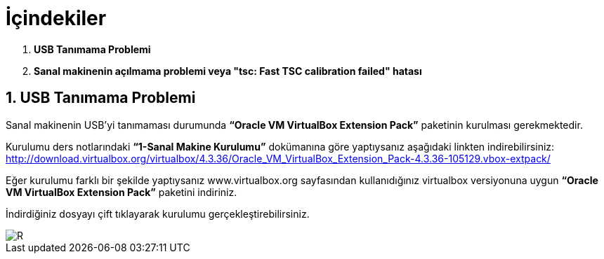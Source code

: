 = İçindekiler

.  *USB Tanımama Problemi*
.  *Sanal makinenin açılmama problemi veya "tsc: Fast TSC calibration failed" hatası*

== 1. USB Tanımama Problemi


Sanal makinenin USB’yi tanımaması durumunda *“Oracle VM VirtualBox Extension Pack”* paketinin kurulması gerekmektedir. + 

Kurulumu ders notlarındaki *“1-Sanal Makine Kurulumu”* dokümanına göre yaptıysanız aşağıdaki linkten indirebilirsiniz:
http://download.virtualbox.org/virtualbox/4.3.36/Oracle_VM_VirtualBox_Extension_Pack-4.3.36-105129.vbox-extpack/

Eğer kurulumu farklı bir şekilde yaptıysanız www.virtualbox.org sayfasından kullanıdığınız virtualbox versiyonuna uygun *“Oracle VM VirtualBox Extension Pack”* paketini indiriniz. +

İndirdiğiniz dosyayı çift tıklayarak kurulumu gerçekleştirebilirsiniz. +

image::3Capture.PNG[R]


